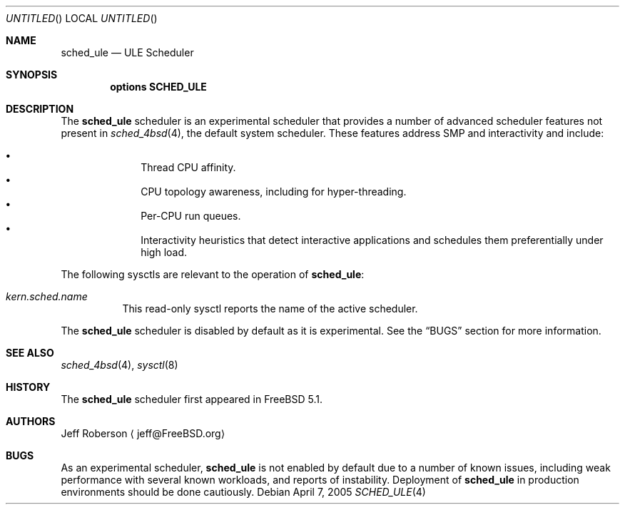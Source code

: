 .\" Copyright (c) 2005 Robert N. M. Watson
.\" All rights reserved.
.\"
.\" Redistribution and use in source and binary forms, with or without
.\" modification, are permitted provided that the following conditions
.\" are met:
.\" 1. Redistributions of source code must retain the above copyright
.\"    notice, this list of conditions and the following disclaimer.
.\" 2. Redistributions in binary form must reproduce the above copyright
.\"    notice, this list of conditions and the following disclaimer in the
.\"    documentation and/or other materials provided with the distribution.
.\"
.\" THIS SOFTWARE IS PROVIDED BY THE AUTHORS AND CONTRIBUTORS ``AS IS'' AND
.\" ANY EXPRESS OR IMPLIED WARRANTIES, INCLUDING, BUT NOT LIMITED TO, THE
.\" IMPLIED WARRANTIES OF MERCHANTABILITY AND FITNESS FOR A PARTICULAR PURPOSE
.\" ARE DISCLAIMED.  IN NO EVENT SHALL THE AUTHORS OR CONTRIBUTORS BE LIABLE
.\" FOR ANY DIRECT, INDIRECT, INCIDENTAL, SPECIAL, EXEMPLARY, OR CONSEQUENTIAL
.\" DAMAGES (INCLUDING, BUT NOT LIMITED TO, PROCUREMENT OF SUBSTITUTE GOODS
.\" OR SERVICES; LOSS OF USE, DATA, OR PROFITS; OR BUSINESS INTERRUPTION)
.\" HOWEVER CAUSED AND ON ANY THEORY OF LIABILITY, WHETHER IN CONTRACT, STRICT
.\" LIABILITY, OR TORT (INCLUDING NEGLIGENCE OR OTHERWISE) ARISING IN ANY WAY
.\" OUT OF THE USE OF THIS SOFTWARE, EVEN IF ADVISED OF THE POSSIBILITY OF
.\" SUCH DAMAGE.
.\"
.\" $FreeBSD: src/share/man/man4/sched_ule.4,v 1.2 2005/06/16 18:46:16 ru Exp $
.\"
.Dd April 7, 2005
.Os
.Dt SCHED_ULE 4
.Sh NAME
.Nm sched_ule
.Nd ULE Scheduler
.Sh SYNOPSIS
.Cd "options SCHED_ULE"
.Sh DESCRIPTION
The
.Nm
scheduler
is an experimental scheduler that provides a number of advanced scheduler
features not present in
.Xr sched_4bsd 4 ,
the default system scheduler.
These features address SMP and interactivity and include:
.Pp
.Bl -bullet -compact -offset indent
.It
Thread CPU affinity.
.It
CPU topology awareness, including for hyper-threading.
.It
Per-CPU run queues.
.It
Interactivity heuristics that detect interactive applications and schedules
them preferentially under high load.
.El
.Pp
The following sysctls are relevant to the operation of
.Nm :
.Bl -tag -width indent
.It Va kern.sched.name
This read-only sysctl reports the name of the active scheduler.
.El
.Pp
The
.Nm
scheduler
is disabled by default as it is experimental.
See the
.Sx BUGS
section for more information.
.Sh SEE ALSO
.Xr sched_4bsd 4 ,
.Xr sysctl 8
.Sh HISTORY
The
.Nm
scheduler first appeared in
.Fx 5.1 .
.Sh AUTHORS
.An Jeff Roberson
.Aq jeff@FreeBSD.org
.Sh BUGS
As an experimental scheduler,
.Nm
is not enabled by default due to a number of known issues, including weak
performance with several known workloads, and reports of instability.
Deployment of
.Nm
in production environments should be done cautiously.
